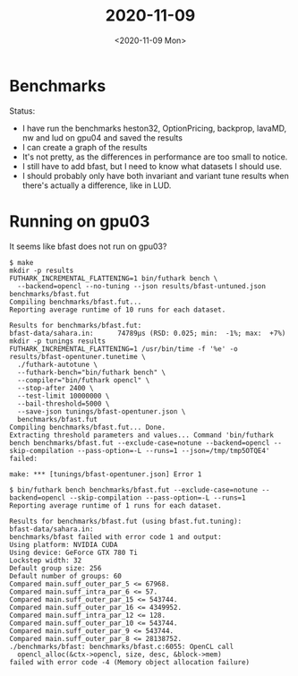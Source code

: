#+TITLE: 2020-11-09
#+DATE: <2020-11-09 Mon>

* Benchmarks

Status:

 - I have run the benchmarks heston32, OptionPricing, backprop, lavaMD, nw and
   lud on gpu04 and saved the results
 - I can create a graph of the results
 - It's not pretty, as the differences in performance are too small to notice.
 - I still have to add bfast, but I need to know what datasets I should use.
 - I should probably only have both invariant and variant tune results when
   there's actually a difference, like in LUD.

* Running on gpu03

It seems like bfast does not run on gpu03?

#+begin_src
$ make
mkdir -p results
FUTHARK_INCREMENTAL_FLATTENING=1 bin/futhark bench \
  --backend=opencl --no-tuning --json results/bfast-untuned.json benchmarks/bfast.fut
Compiling benchmarks/bfast.fut...
Reporting average runtime of 10 runs for each dataset.

Results for benchmarks/bfast.fut:
bfast-data/sahara.in:      74789μs (RSD: 0.025; min:  -1%; max:  +7%)
mkdir -p tunings results
FUTHARK_INCREMENTAL_FLATTENING=1 /usr/bin/time -f '%e' -o results/bfast-opentuner.tunetime \
  ./futhark-autotune \
  --futhark-bench="bin/futhark bench" \
  --compiler="bin/futhark opencl" \
  --stop-after 2400 \
  --test-limit 10000000 \
  --bail-threshold=5000 \
  --save-json tunings/bfast-opentuner.json \
  benchmarks/bfast.fut
Compiling benchmarks/bfast.fut... Done.
Extracting threshold parameters and values... Command 'bin/futhark bench benchmarks/bfast.fut --exclude-case=notune --backend=opencl --skip-compilation --pass-option=-L --runs=1 --json=/tmp/tmp5OTQE4' failed:

make: *** [tunings/bfast-opentuner.json] Error 1

$ bin/futhark bench benchmarks/bfast.fut --exclude-case=notune --backend=opencl --skip-compilation --pass-option=-L --runs=1
Reporting average runtime of 1 runs for each dataset.

Results for benchmarks/bfast.fut (using bfast.fut.tuning):
bfast-data/sahara.in:
benchmarks/bfast failed with error code 1 and output:
Using platform: NVIDIA CUDA
Using device: GeForce GTX 780 Ti
Lockstep width: 32
Default group size: 256
Default number of groups: 60
Compared main.suff_outer_par_5 <= 67968.
Compared main.suff_intra_par_6 <= 57.
Compared main.suff_outer_par_15 <= 543744.
Compared main.suff_outer_par_16 <= 4349952.
Compared main.suff_intra_par_12 <= 128.
Compared main.suff_outer_par_10 <= 543744.
Compared main.suff_outer_par_9 <= 543744.
Compared main.suff_outer_par_8 <= 28138752.
./benchmarks/bfast: benchmarks/bfast.c:6055: OpenCL call
  opencl_alloc(&ctx->opencl, size, desc, &block->mem)
failed with error code -4 (Memory object allocation failure)

#+end_src
